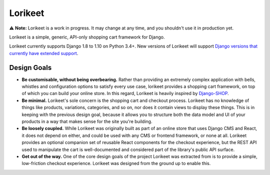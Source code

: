 Lorikeet
========

⚠️ **Note:** Lorikeet is a work in progress. It may change at any time,
and you shouldn't use it in production yet.

Lorikeet is a simple, generic, API-only shopping cart framework for
Django.

Lorikeet currently supports Django 1.8 to 1.10 on Python 3.4+. New versions of Lorikeet will support `Django versions that currently have extended support <https://www.djangoproject.com/download/#supported-versions>`_.

Design Goals
------------

-  **Be customisable, without being overbearing.** Rather than providing
   an extremely complex application with bells, whistles and
   configuration options to satisfy every use case, lorikeet provides a
   shopping cart framework, on top of which you can build your online
   store. In this regard, Lorikeet is heavily inspired by
   `Django-SHOP <https://django-shop.readthedocs.io/en/latest/architecture.html>`__.
-  **Be minimal.** Lorikeet's sole concern is the shopping cart and
   checkout process. Lorikeet has no knowledge of things like products,
   variations, categories, and so on, nor does it contain views to
   display these things. This is in keeping with the previous design
   goal, because it allows you to structure both the data model and UI
   of your products in a way that makes sense for the site you're
   building.
-  **Be loosely coupled.** While Lorikeet was originally built as part
   of an online store that uses Django CMS and React, it does not depend
   on either, and could be used with any CMS or frontend framework, or
   none at all. Lorikeet provides an optional companion set of reusable
   React components for the checkout experience, but the REST API used
   to manipulate the cart is well-documented and considered part of the
   library's public API surface.
-  **Get out of the way.** One of the core design goals of the project
   Lorikeet was extracted from is to provide a simple, low-friction
   checkout experience. Lorikeet was designed from the ground up to
   enable this.
